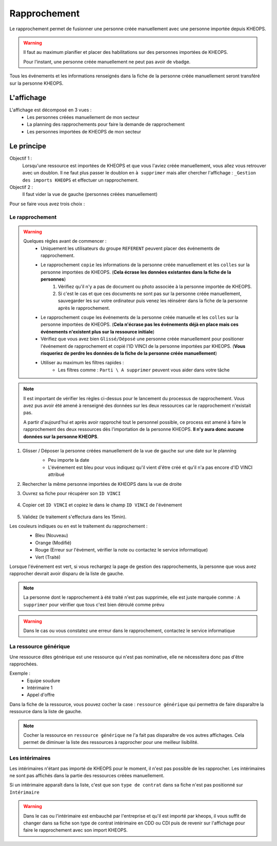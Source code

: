 =============
Rapprochement
=============

Le rapprochement permet de fusionner une personne créée manuellement avec une personne importée depuis KHEOPS.

.. warning::
    Il faut au maximum planifier et placer des habilitations sur des personnes importées de KHEOPS.

    Pour l'instant, une personne créée manuellement ne peut pas avoir de vbadge.

Tous les événements et les informations renseignés dans la fiche de la personne créée manuellement seront transféré sur la personne KHEOPS.

L'affichage
-----------

L'affichage est décomposé en 3 vues :
    - Les personnes créées manuellement de mon secteur
    - La planning des rapprochements pour faire la demande de rapprochement
    - Les personnes importées de KHEOPS de mon secteur

.. image:: ../_static/fonctionnalitees/rapprochement/affichage_rapprochement.png

Le principe
-----------

Objectif 1 :
    Lorsqu'une ressource est importées de KHEOPS et que vous l'aviez créée manuellement, vous allez vous retrouver avec un doublon.
    Il ne faut plus passer le doublon en ``à supprimer`` mais aller chercher l'affichage : ``_Gestion des imports KHEOPS`` et effectuer un rapprochement.

Objectif 2 :
    Il faut vider la vue de gauche (personnes créées manuellement)

Pour se faire vous avez trois choix :

Le rapprochement
*****************
.. warning::
    Quelques règles avant de commencer :
        - Uniquement les utilisateurs du groupe ``REFERENT`` peuvent placer des événements de rapprochement.
        - Le rapprochement ``copie`` les informations de la personne créée manuellement et les ``colles`` sur la personne importées de KHEOPS. (**Cela écrase les données existantes dans la fiche de la personnes**)
            1. Vérifiez qu'il n'y a pas de document ou photo associée à la personne importée de KHEOPS.
            2. Si c'est le cas et que ces documents ne sont pas sur la personne créée manuellement, sauvegarder les sur votre ordinateur puis venez les réinsérer dans la fiche de la personne après le rapprochement.
        - Le rapprochement ``coupe`` les événements de la personne créée manuelle et les ``colles`` sur la personne importées de KHEOPS. (**Cela n'écrase pas les événements déjà en place mais ces événements n'existent plus sur la ressource initiale**)
        - Vérifiez que vous avez bien ``Glissé/Déposé`` une personne créée manuellement pour positioner l'événement de rapprochement et copié l'ID VINCI de la personne importées par KHEOPS. (**Vous risqueriez de perdre les données de la fiche de la personne créée manuellement**)
        - Utiliser au maximum les filtres rapides :
            - Les filtres comme : ``Parti \ A supprimer`` peuvent vous aider dans votre tâche

.. note::
    Il est important de vérifier les règles ci-dessus pour le lancement du processus de rapprochement. Vous avez pus avoir été amené à renseigné des données sur les deux ressources car le rapprochement n'existait pas.
    
    A partir d'aujourd'hui et après avoir rapproché tout le personnel possible, ce process est amené à faire le rapprochement des deux ressources dès l'importation de la personne KHEOPS. **Il n'y aura donc aucune données sur la personne KHEOPS**.

1. Glisser / Déposer la personne créées manuellement de la vue de gauche sur une date sur le planning
    - Peu importe la date
    - L'événement est bleu pour vous indiquez qu'il vient d'être créé et qu'il n'a pas encore d'ID VINCI attribué

    .. image:: ../_static/fonctionnalitees/rapprochement/nouveau_rapprochement.png

2. Rechercher la même personne importées de KHEOPS dans la vue de droite
3. Ouvrez sa fiche pour récupérer son ``ID VINCI``

    .. image:: ../_static/fonctionnalitees/rapprochement/fiche_personnel.png

4. Copier cet ``ID VINCI`` et copiez le dans le champ ``ID VINCI`` de l'événement

        .. image:: ../_static/fonctionnalitees/rapprochement/ev_rapprochement.png

    .. image:: ../_static/fonctionnalitees/rapprochement/modifie_rapprochement.png

5. Validez (le traitement s'effectura dans les 15min).

Les couleurs indiques ou en est le traitement du rapprochement :
    - Bleu (Nouveau)
    - Orange (Modifié)
    - Rouge (Erreur sur l'évément, vérifier la note ou contactez le service informatique)
    - Vert (Traité)

    .. image:: ../_static/fonctionnalitees/rapprochement/traite_rapprochement.png

Lorsque l'événement est vert, si vous rechargez la page de gestion des rapprochements, la personne que vous avez rapprocher devrait avoir disparu de la liste de gauche.

.. note::
    La personne dont le rapprochement à été traité n'est pas supprimée, elle est juste marquée comme : ``A supprimer`` pour vérifier que tous c'est bien déroulé comme prévu

.. warning::
    Dans le cas ou vous constatez une erreur dans le rapprochement, contactez le service informatique

La ressource générique
**********************

Une ressource dites générique est une ressource qui n'est pas nominative, elle ne nécessitera donc pas d'être rapprochées.

Exemple :
    - Equipe soudure
    - Intérimaire 1
    - Appel d'offre

Dans la fiche de la ressource, vous pouvez cocher la case : ``ressource générique`` qui permettra de faire disparaître la ressource dans la liste de gauche.

.. note::
    Cocher la ressource en ``ressource générique`` ne l'a fait pas disparaître de vos autres affichages. Cela permet de diminuer la liste des ressources à rapprocher pour une meilleur lisibilité.

Les intérimaires
****************

Les intérimaires n'étant pas importé de KHEOPS pour le moment, il n'est pas possible de les rapprocher.
Les intérimaires ne sont pas affichés dans la partie des ressources créées manuellement.

Si un intérimaire apparaît dans la liste, c'est que son ``type de contrat`` dans sa fiche n'est pas positionné sur ``Intérimaire``

.. warning::
    Dans le cas ou l'intérimaire est embauché par l'entreprise et qu'il est importé par kheops, il vous suffit de changer dans sa fiche son type de contrat intérimaire en CDD ou CDI puis de revenir sur l'affichage pour faire le rapprochement avec son import KHEOPS.
